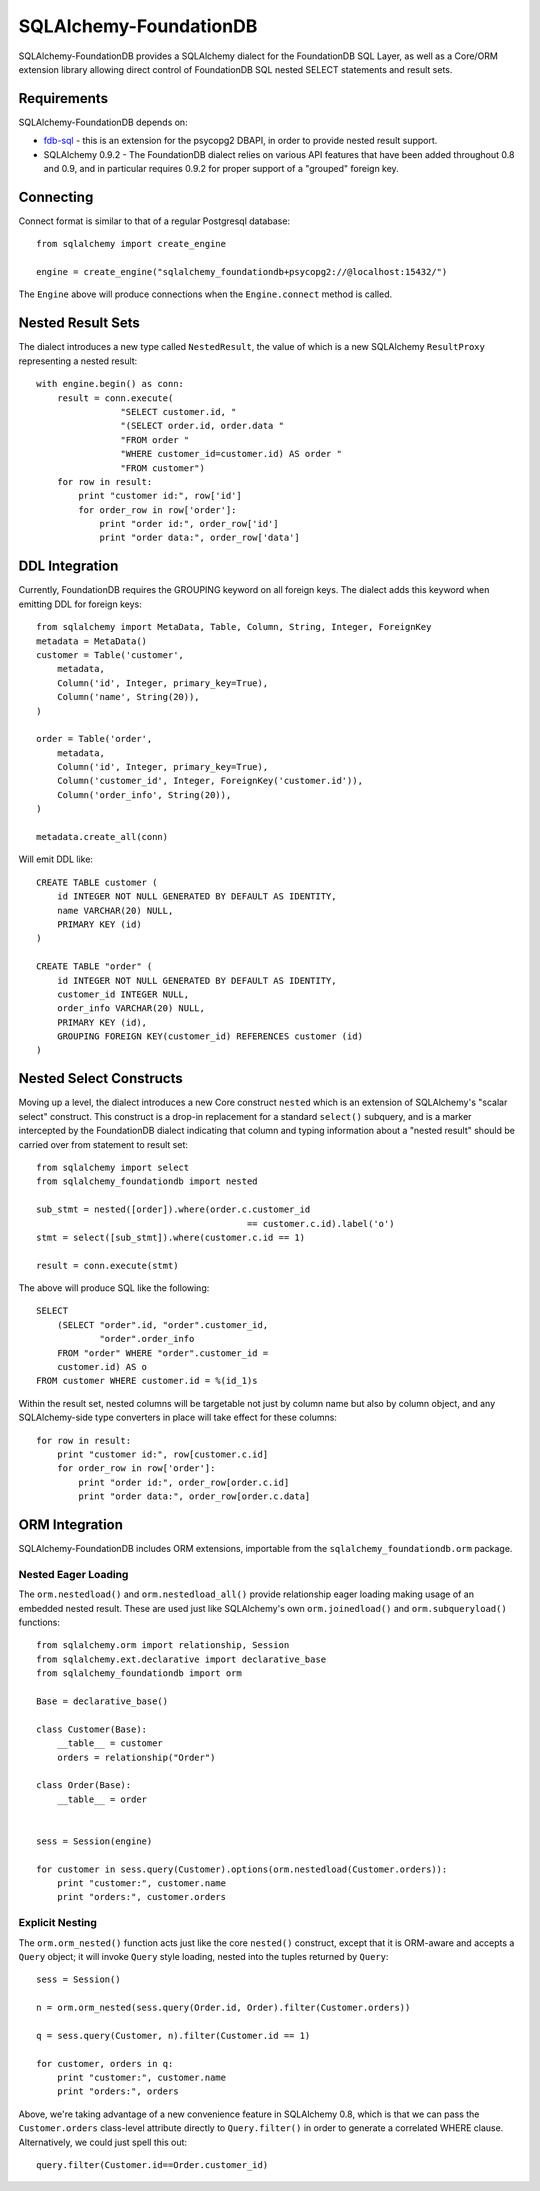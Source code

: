 ========================
SQLAlchemy-FoundationDB
========================

SQLAlchemy-FoundationDB provides a SQLAlchemy dialect for the FoundationDB
SQL Layer, as well as
a Core/ORM extension library allowing direct control of FoundationDB SQL nested
SELECT statements and result sets.

Requirements
============

SQLAlchemy-FoundationDB depends on:

* `fdb-sql <https://github.com/FoundationDB/sql-layer-adapter-dbapi>`_ - this
  is an extension for the psycopg2 DBAPI, in order to provide nested result support.

* SQLAlchemy 0.9.2 - The FoundationDB dialect relies on various API
  features that have been added throughout 0.8 and 0.9, and in particular
  requires 0.9.2 for proper support of a "grouped" foreign key.

Connecting
==========

Connect format is similar to that of a regular Postgresql database::

    from sqlalchemy import create_engine

    engine = create_engine("sqlalchemy_foundationdb+psycopg2://@localhost:15432/")

The ``Engine`` above will produce connections when the ``Engine.connect``
method is called.

Nested Result Sets
==================

The dialect introduces a new type called ``NestedResult``, the value of
which is a new SQLAlchemy ``ResultProxy`` representing a nested result::

    with engine.begin() as conn:
        result = conn.execute(
                    "SELECT customer.id, "
                    "(SELECT order.id, order.data "
                    "FROM order "
                    "WHERE customer_id=customer.id) AS order "
                    "FROM customer")
        for row in result:
            print "customer id:", row['id']
            for order_row in row['order']:
                print "order id:", order_row['id']
                print "order data:", order_row['data']

DDL Integration
===============

Currently, FoundationDB requires the GROUPING keyword on all foreign keys.   The dialect
adds this keyword when emitting DDL for foreign keys::

    from sqlalchemy import MetaData, Table, Column, String, Integer, ForeignKey
    metadata = MetaData()
    customer = Table('customer',
        metadata,
        Column('id', Integer, primary_key=True),
        Column('name', String(20)),
    )

    order = Table('order',
        metadata,
        Column('id', Integer, primary_key=True),
        Column('customer_id', Integer, ForeignKey('customer.id')),
        Column('order_info', String(20)),
    )

    metadata.create_all(conn)

Will emit DDL like::

    CREATE TABLE customer (
        id INTEGER NOT NULL GENERATED BY DEFAULT AS IDENTITY,
        name VARCHAR(20) NULL,
        PRIMARY KEY (id)
    )

    CREATE TABLE "order" (
        id INTEGER NOT NULL GENERATED BY DEFAULT AS IDENTITY,
        customer_id INTEGER NULL,
        order_info VARCHAR(20) NULL,
        PRIMARY KEY (id),
        GROUPING FOREIGN KEY(customer_id) REFERENCES customer (id)
    )


Nested Select Constructs
========================

Moving up a level, the dialect introduces a new Core construct ``nested``
which is an extension of SQLAlchemy's "scalar select" construct.   This construct is
a drop-in replacement for a standard ``select()`` subquery, and is a marker
intercepted by the FoundationDB dialect indicating that column and typing information about
a "nested result" should be carried over from statement to result set::

    from sqlalchemy import select
    from sqlalchemy_foundationdb import nested

    sub_stmt = nested([order]).where(order.c.customer_id
                                            == customer.c.id).label('o')
    stmt = select([sub_stmt]).where(customer.c.id == 1)

    result = conn.execute(stmt)

The above will produce SQL like the following::

    SELECT
        (SELECT "order".id, "order".customer_id,
                "order".order_info
        FROM "order" WHERE "order".customer_id =
        customer.id) AS o
    FROM customer WHERE customer.id = %(id_1)s

Within the result set, nested columns will be targetable not just by column name but
also by column object, and any SQLAlchemy-side type converters in place will take effect for these
columns::

        for row in result:
            print "customer id:", row[customer.c.id]
            for order_row in row['order']:
                print "order id:", order_row[order.c.id]
                print "order data:", order_row[order.c.data]

ORM Integration
===============

SQLAlchemy-FoundationDB includes ORM extensions, importable from the ``sqlalchemy_foundationdb.orm`` package.

Nested Eager Loading
--------------------

The ``orm.nestedload()`` and ``orm.nestedload_all()`` provide relationship eager loading
making usage of an embedded nested result.  These are used just like SQLAlchemy's own
``orm.joinedload()`` and ``orm.subqueryload()`` functions::

    from sqlalchemy.orm import relationship, Session
    from sqlalchemy.ext.declarative import declarative_base
    from sqlalchemy_foundationdb import orm

    Base = declarative_base()

    class Customer(Base):
        __table__ = customer
        orders = relationship("Order")

    class Order(Base):
        __table__ = order


    sess = Session(engine)

    for customer in sess.query(Customer).options(orm.nestedload(Customer.orders)):
        print "customer:", customer.name
        print "orders:", customer.orders

Explicit Nesting
----------------

The ``orm.orm_nested()`` function acts just like the core ``nested()`` construct,
except that it is ORM-aware and accepts a ``Query`` object; it will invoke
``Query`` style loading, nested into the tuples returned by ``Query``::

        sess = Session()

        n = orm.orm_nested(sess.query(Order.id, Order).filter(Customer.orders))

        q = sess.query(Customer, n).filter(Customer.id == 1)

        for customer, orders in q:
            print "customer:", customer.name
            print "orders:", orders

Above, we're taking advantage of a new convenience feature in SQLAlchemy 0.8, which is that
we can pass the ``Customer.orders`` class-level attribute directly to ``Query.filter()``
in order to generate a correlated WHERE clause.   Alternatively, we could just spell this out::

    query.filter(Customer.id==Order.customer_id)





